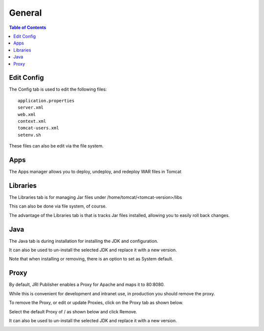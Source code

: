 .. This is a comment. Note how any initial comments are moved by
   transforms to after the document title, subtitle, and docinfo.

.. demo.rst from: http://docutils.sourceforge.net/docs/user/rst/demo.txt

.. |EXAMPLE| image:: static/yi_jing_01_chien.jpg
   :width: 1em

**********************
General
**********************

.. contents:: Table of Contents
Edit Config
=============

The Config tab is used to edit the following files::

   application.properties
   server.xml
   web.xml
   context.xml
   tomcat-users.xml
   setenv.sh
   
These files can also be edit via the file system.


Apps
====

The Apps manager allows you to deploy, undeploy, and redeploy WAR files in Tomcat

   
Libraries
=========

The Libraries tab is for managing Jar files under /home/tomcat/<tomcat-version>/libs

This can also be done via file system, of course.

The advantage of the Libraries tab is that is tracks Jar files installed, allowing you to easily roll back changes.


Java
=========

The Java tab is during installation for installing the JDK and configuration.

It can also be used to un-install the selected JDK and replace it with a new version.


.. image:: _static/java-installed.png


Note that when installing or removing, there is an option to set as System default.

Proxy
=========

By default, JRI Publisher enables a Proxy for Apache and maps it to 80:8080.

While this is convenient for development and intranet use, in production you should remove the proxy.

To remove the Proxy, or edit or update Proxies, click on the Proxy tab as shown below.

.. image:: _static/proxy.png

Select the default Proxy of / as shown below and click Remove.

.. image:: _static/proxy-remove.png






It can also be used to un-install the selected JDK and replace it with a new version.


.. image:: _static/java-installed.png

